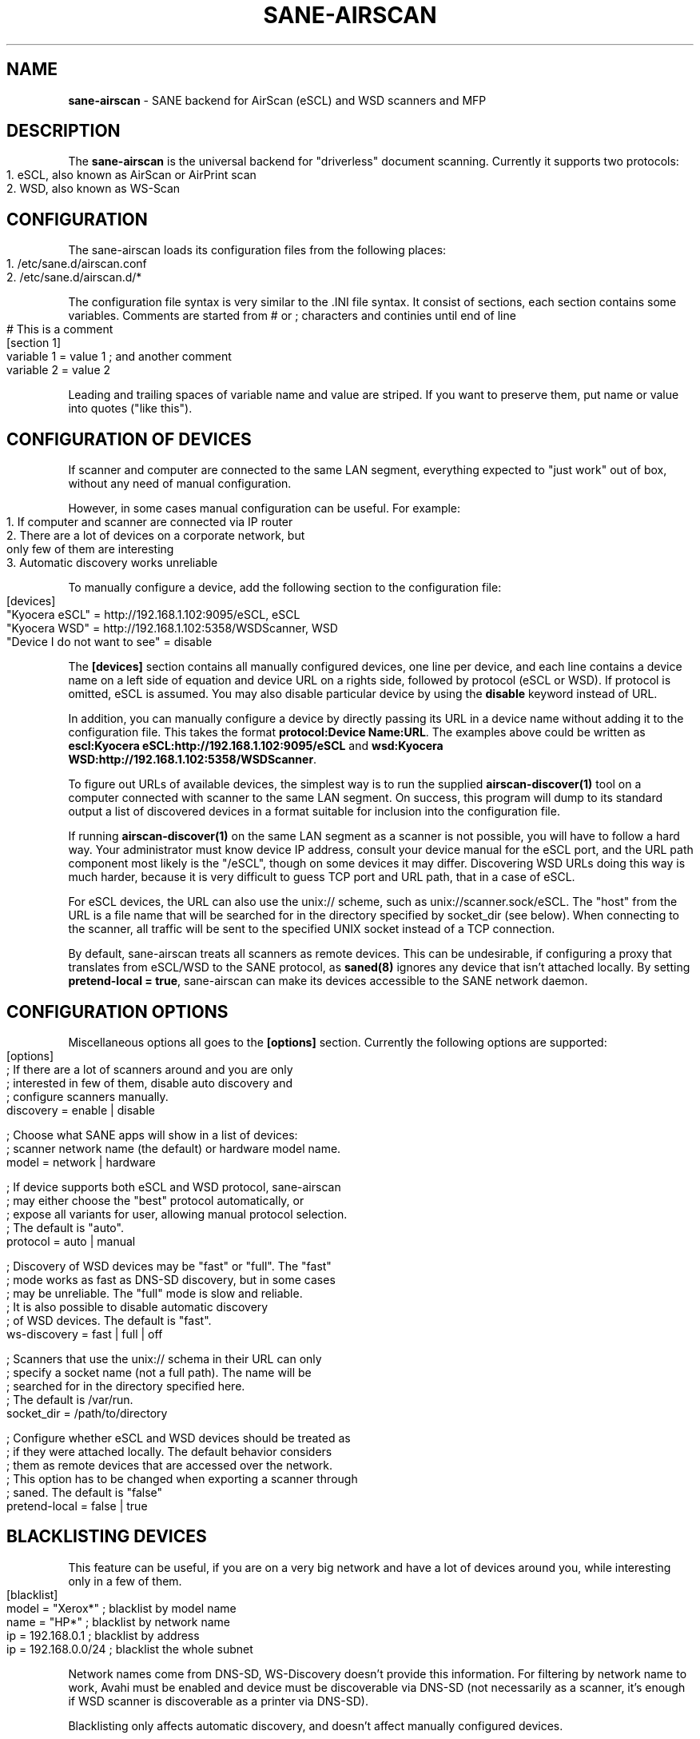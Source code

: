 .\" generated with Ronn-NG/v0.10.1
.\" http://github.com/apjanke/ronn-ng/tree/0.10.1
.TH "SANE\-AIRSCAN" "5" "April 2025" "" "AirScan (eSCL) and WSD SANE backend"
.SH "NAME"
\fBsane\-airscan\fR \- SANE backend for AirScan (eSCL) and WSD scanners and MFP
.SH "DESCRIPTION"
The \fBsane\-airscan\fR is the universal backend for "driverless" document scanning\. Currently it supports two protocols:
.IP "" 4
.nf
1\. eSCL, also known as AirScan or AirPrint scan
2\. WSD, also known as WS\-Scan
.fi
.IP "" 0
.SH "CONFIGURATION"
The sane\-airscan loads its configuration files from the following places:
.IP "" 4
.nf
1\. /etc/sane\.d/airscan\.conf
2\. /etc/sane\.d/airscan\.d/*
.fi
.IP "" 0
.P
The configuration file syntax is very similar to the \.INI file syntax\. It consist of sections, each section contains some variables\. Comments are started from # or ; characters and continies until end of line
.IP "" 4
.nf
# This is a comment
[section 1]
variable 1 = value 1  ; and another comment
variable 2 = value 2
.fi
.IP "" 0
.P
Leading and trailing spaces of variable name and value are striped\. If you want to preserve them, put name or value into quotes ("like this")\.
.SH "CONFIGURATION OF DEVICES"
If scanner and computer are connected to the same LAN segment, everything expected to "just work" out of box, without any need of manual configuration\.
.P
However, in some cases manual configuration can be useful\. For example:
.IP "" 4
.nf
1\. If computer and scanner are connected via IP router
2\. There are a lot of devices on a corporate network, but
   only few of them are interesting
3\. Automatic discovery works unreliable
.fi
.IP "" 0
.P
To manually configure a device, add the following section to the configuration file:
.IP "" 4
.nf
[devices]
"Kyocera eSCL" = http://192\.168\.1\.102:9095/eSCL, eSCL
"Kyocera WSD" = http://192\.168\.1\.102:5358/WSDScanner, WSD
"Device I do not want to see" = disable
.fi
.IP "" 0
.P
The \fB[devices]\fR section contains all manually configured devices, one line per device, and each line contains a device name on a left side of equation and device URL on a rights side, followed by protocol (eSCL or WSD)\. If protocol is omitted, eSCL is assumed\. You may also disable particular device by using the \fBdisable\fR keyword instead of URL\.
.P
In addition, you can manually configure a device by directly passing its URL in a device name without adding it to the configuration file\. This takes the format \fBprotocol:Device Name:URL\fR\. The examples above could be written as \fBescl:Kyocera eSCL:http://192\.168\.1\.102:9095/eSCL\fR and \fBwsd:Kyocera WSD:http://192\.168\.1\.102:5358/WSDScanner\fR\.
.P
To figure out URLs of available devices, the simplest way is to run the supplied \fBairscan\-discover(1)\fR tool on a computer connected with scanner to the same LAN segment\. On success, this program will dump to its standard output a list of discovered devices in a format suitable for inclusion into the configuration file\.
.P
If running \fBairscan\-discover(1)\fR on the same LAN segment as a scanner is not possible, you will have to follow a hard way\. Your administrator must know device IP address, consult your device manual for the eSCL port, and the URL path component most likely is the "/eSCL", though on some devices it may differ\. Discovering WSD URLs doing this way is much harder, because it is very difficult to guess TCP port and URL path, that in a case of eSCL\.
.P
For eSCL devices, the URL can also use the unix:// scheme, such as unix://scanner\.sock/eSCL\. The "host" from the URL is a file name that will be searched for in the directory specified by socket_dir (see below)\. When connecting to the scanner, all traffic will be sent to the specified UNIX socket instead of a TCP connection\.
.P
By default, sane\-airscan treats all scanners as remote devices\. This can be undesirable, if configuring a proxy that translates from eSCL/WSD to the SANE protocol, as \fBsaned(8)\fR ignores any device that isn't attached locally\. By setting \fBpretend\-local = true\fR, sane\-airscan can make its devices accessible to the SANE network daemon\.
.SH "CONFIGURATION OPTIONS"
Miscellaneous options all goes to the \fB[options]\fR section\. Currently the following options are supported:
.IP "" 4
.nf
[options]
; If there are a lot of scanners around and you are only
; interested in few of them, disable auto discovery and
; configure scanners manually\.
discovery = enable | disable

; Choose what SANE apps will show in a list of devices:
; scanner network name (the default) or hardware model name\.
model = network | hardware

; If device supports both eSCL and WSD protocol, sane\-airscan
; may either choose the "best" protocol automatically, or
; expose all variants for user, allowing manual protocol selection\.
; The default is "auto"\.
protocol = auto | manual

; Discovery of WSD devices may be "fast" or "full"\. The "fast"
; mode works as fast as DNS\-SD discovery, but in some cases
; may be unreliable\. The "full" mode is slow and reliable\.
; It is also possible to disable automatic discovery
; of WSD devices\. The default is "fast"\.
ws\-discovery = fast | full | off

; Scanners that use the unix:// schema in their URL can only
; specify a socket name (not a full path)\. The name will be
; searched for in the directory specified here\.
; The default is /var/run\.
socket_dir = /path/to/directory

; Configure whether eSCL and WSD devices should be treated as
; if they were attached locally\. The default behavior considers
; them as remote devices that are accessed over the network\.
; This option has to be changed when exporting a scanner through
; saned\. The default is "false"
pretend\-local = false | true
.fi
.IP "" 0
.SH "BLACKLISTING DEVICES"
This feature can be useful, if you are on a very big network and have a lot of devices around you, while interesting only in a few of them\.
.IP "" 4
.nf
[blacklist]
model = "Xerox*"       ; blacklist by model name
name  = "HP*"          ; blacklist by network name
ip    = 192\.168\.0\.1    ; blacklist by address
ip    = 192\.168\.0\.0/24 ; blacklist the whole subnet
.fi
.IP "" 0
.P
Network names come from DNS\-SD, WS\-Discovery doesn't provide this information\. For filtering by network name to work, Avahi must be enabled and device must be discoverable via DNS\-SD (not necessarily as a scanner, it's enough if WSD scanner is discoverable as a printer via DNS\-SD)\.
.P
Blacklisting only affects automatic discovery, and doesn't affect manually configured devices\.
.SH "DEBUGGING"
sane\-airscan provides very good instrumentation for troubleshooting without physical access to the problemmatic device\.
.P
Debugging facilities can be controlled using the \fB[debug]\fR section of the configuration file:
.IP "" 4
.nf
[debug]
; Enable or disable console logging
enable = false | true

; Enable protocol trace and configure output directory
; for trace files\. Like in shell, to specify path relative to
; the home directory, start it with tilda character, followed
; by slash, i\.e\., "~/airscan/trace"\. The directory will
; be created automatically\.
trace = path

; Hex dump all traffic to the trace file (very verbose!)
hexdump = false | true
.fi
.IP "" 0
.SH "FILES"
.TP
\fB/etc/sane\.d/airscan\.conf\fR, \fB/etc/sane\.d/airscan\.d/*\fR
The backend configuration files
.TP
\fB/usr/LIBDIR/sane/libsane\-airscan\.so\fR
The shared library implementing this backend
.SH "ENVIRONMENT"
.TP
\fBSANE_DEBUG_AIRSCAN\fR
This variable if set to \fBtrue\fR or non\-zero numerical value, enables debug messages, that are printed to stdout
.TP
\fBSANE_CONFIG_DIR\fR
This variable alters the search path for configuration files\. This is a colon\-separated list of directories\. These directories are searched for the airscan\.conf configuration file and for the airscan\.d subdirectory, before the standard path (/etc/sane\.d) is searched\.
.SH "BUGS AND SUPPORT"
If you have found a bug, please file a GitHub issue on a GitHub project page: \fBhttps://github\.com/alexpevzner/sane\-airscan\fR
.SH "SEE ALSO"
\fBsane(7), saned (8), scanimage(1), xsane(1), airscan\-discover(1)\fR
.SH "AUTHOR"
Alexander Pevzner <pzz@apevzner\.com>
